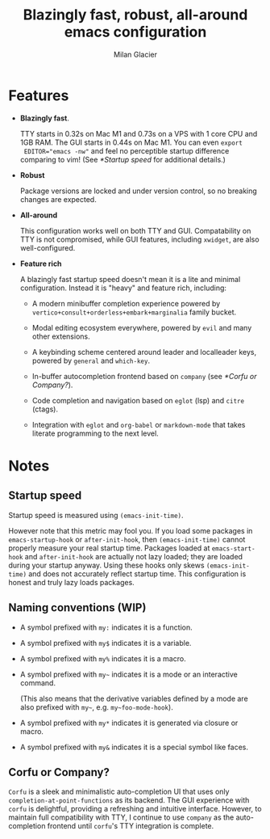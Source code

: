 #+title: Blazingly fast, robust, all-around emacs configuration
#+author: Milan Glacier

* Features
- *Blazingly fast*.

  TTY starts in 0.32s on Mac M1 and 0.73s on a VPS with 1 core CPU and
  1GB RAM. The GUI starts in 0.44s on Mac M1. You can even ~export
  EDITOR="emacs -nw"~ and feel no perceptible startup difference
  comparing to vim! (See [[*Startup speed]] for additional details.)

- *Robust*

  Package versions are locked and under version control, so no
  breaking changes are expected.

- *All-around*

  This configuration works well on both TTY and GUI. Compatability on
  TTY is not compromised, while GUI features, including ~xwidget~, are
  also well-configured.

- *Feature rich*

  A blazingly fast startup speed doesn't mean it is a lite and minimal
  configuration.  Instead it is "heavy" and feature rich, including:

  - A modern minibuffer completion experience powered by ~vertico+consult+orderless+embark+marginalia~ family bucket.

  - Modal editing ecosystem everywhere, powered by ~evil~ and many other extensions.

  - A keybinding scheme centered around leader and localleader keys, powered by ~general~ and ~which-key~.

  - In-buffer autocompletion frontend based on ~company~ (see [[*Corfu or Company?]]).

  - Code completion and navigation based on ~eglot~ (lsp) and ~citre~ (ctags).

  - Integration with ~eglot~ and ~org-babel~ or ~markdown-mode~ that takes literate programming to the next level.

* Notes

** Startup speed

Startup speed is measured using ~(emacs-init-time)~.

However note that this metric may fool you.  If you load some packages
in ~emacs-startup-hook~ or ~after-init-hook~, then ~(emacs-init-time)~
cannot properly measure your real startup time. Packages loaded at
~emacs-start-hook~ and ~after-init-hook~ are actually not lazy loaded;
they are loaded during your startup anyway. Using these hooks only
skews ~(emacs-init-time)~ and does not accurately reflect startup
time. This configuration is honest and truly lazy loads packages.

** Naming conventions (WIP)
- A symbol prefixed with ~my:~ indicates it is a function.

- A symbol prefixed with ~my$~ indicates it is a variable.

- A symbol prefixed with ~my%~ indicates it is a macro.

- A symbol prefixed with ~my~~ indicates it is a mode or an interactive command.

  (This also means that the derivative variables defined by a mode are
  also prefixed with ~my~~, e.g. ~my~foo-mode-hook~).

- A symbol prefixed with ~my*~ indicates it is generated via closure or macro.

- A symbol prefixed with ~my&~ indicates it is a special symbol like faces.

** Corfu or Company?
~Corfu~ is a sleek and minimalistic auto-completion UI that uses only
~completion-at-point-functions~ as its backend. The GUI experience with
~corfu~ is delightful, providing a refreshing and intuitive
interface. However, to maintain full compatibility with TTY, I
continue to use ~company~ as the auto-completion frontend until ~corfu~'s
TTY integration is complete.
